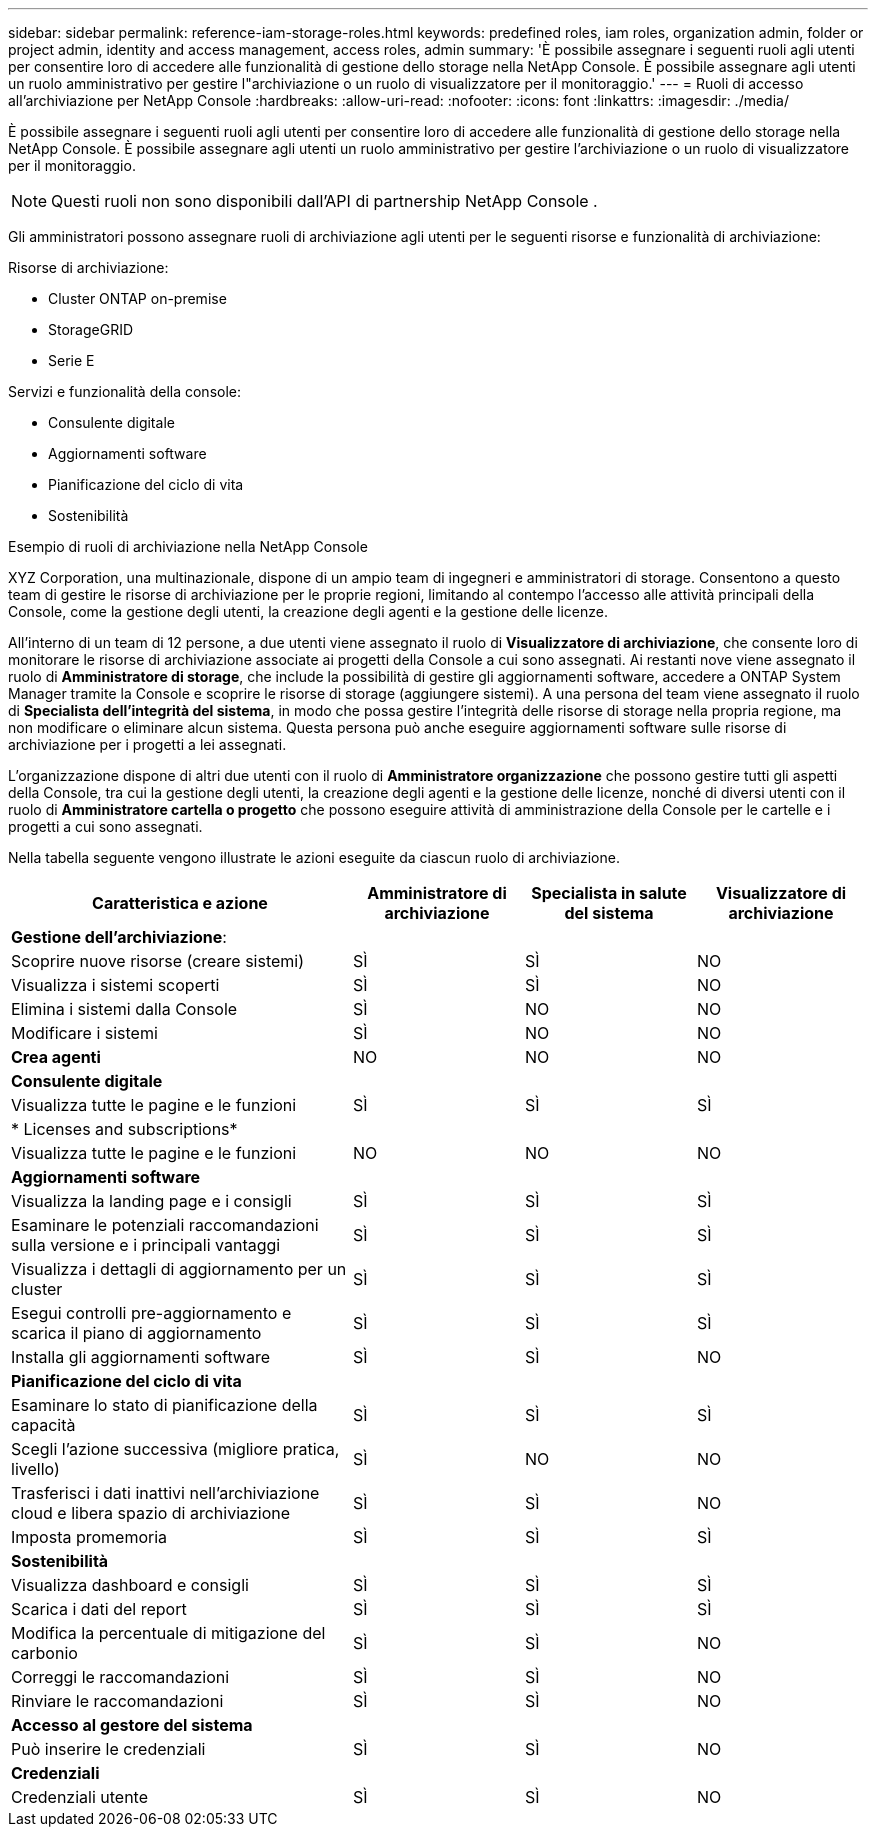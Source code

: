 ---
sidebar: sidebar 
permalink: reference-iam-storage-roles.html 
keywords: predefined roles, iam roles, organization admin, folder or project admin, identity and access management, access roles, admin 
summary: 'È possibile assegnare i seguenti ruoli agli utenti per consentire loro di accedere alle funzionalità di gestione dello storage nella NetApp Console.  È possibile assegnare agli utenti un ruolo amministrativo per gestire l"archiviazione o un ruolo di visualizzatore per il monitoraggio.' 
---
= Ruoli di accesso all'archiviazione per NetApp Console
:hardbreaks:
:allow-uri-read: 
:nofooter: 
:icons: font
:linkattrs: 
:imagesdir: ./media/


[role="lead"]
È possibile assegnare i seguenti ruoli agli utenti per consentire loro di accedere alle funzionalità di gestione dello storage nella NetApp Console.  È possibile assegnare agli utenti un ruolo amministrativo per gestire l'archiviazione o un ruolo di visualizzatore per il monitoraggio.


NOTE: Questi ruoli non sono disponibili dall'API di partnership NetApp Console .

Gli amministratori possono assegnare ruoli di archiviazione agli utenti per le seguenti risorse e funzionalità di archiviazione:

Risorse di archiviazione:

* Cluster ONTAP on-premise
* StorageGRID
* Serie E


Servizi e funzionalità della console:

* Consulente digitale
* Aggiornamenti software
* Pianificazione del ciclo di vita
* Sostenibilità


.Esempio di ruoli di archiviazione nella NetApp Console
XYZ Corporation, una multinazionale, dispone di un ampio team di ingegneri e amministratori di storage.  Consentono a questo team di gestire le risorse di archiviazione per le proprie regioni, limitando al contempo l'accesso alle attività principali della Console, come la gestione degli utenti, la creazione degli agenti e la gestione delle licenze.

All'interno di un team di 12 persone, a due utenti viene assegnato il ruolo di *Visualizzatore di archiviazione*, che consente loro di monitorare le risorse di archiviazione associate ai progetti della Console a cui sono assegnati.  Ai restanti nove viene assegnato il ruolo di *Amministratore di storage*, che include la possibilità di gestire gli aggiornamenti software, accedere a ONTAP System Manager tramite la Console e scoprire le risorse di storage (aggiungere sistemi).  A una persona del team viene assegnato il ruolo di *Specialista dell'integrità del sistema*, in modo che possa gestire l'integrità delle risorse di storage nella propria regione, ma non modificare o eliminare alcun sistema.  Questa persona può anche eseguire aggiornamenti software sulle risorse di archiviazione per i progetti a lei assegnati.

L'organizzazione dispone di altri due utenti con il ruolo di *Amministratore organizzazione* che possono gestire tutti gli aspetti della Console, tra cui la gestione degli utenti, la creazione degli agenti e la gestione delle licenze, nonché di diversi utenti con il ruolo di *Amministratore cartella o progetto* che possono eseguire attività di amministrazione della Console per le cartelle e i progetti a cui sono assegnati.

Nella tabella seguente vengono illustrate le azioni eseguite da ciascun ruolo di archiviazione.

[cols="40,20a,20a,20a"]
|===
| Caratteristica e azione | Amministratore di archiviazione | Specialista in salute del sistema | Visualizzatore di archiviazione 


4+| *Gestione dell'archiviazione*: 


| Scoprire nuove risorse (creare sistemi)  a| 
SÌ
 a| 
SÌ
 a| 
NO



| Visualizza i sistemi scoperti  a| 
SÌ
 a| 
SÌ
 a| 
NO



| Elimina i sistemi dalla Console  a| 
SÌ
 a| 
NO
 a| 
NO



| Modificare i sistemi  a| 
SÌ
 a| 
NO
 a| 
NO



| *Crea agenti*  a| 
NO
 a| 
NO
 a| 
NO



4+| *Consulente digitale* 


| Visualizza tutte le pagine e le funzioni  a| 
SÌ
 a| 
SÌ
 a| 
SÌ



4+| * Licenses and subscriptions* 


| Visualizza tutte le pagine e le funzioni  a| 
NO
 a| 
NO
 a| 
NO



4+| *Aggiornamenti software* 


| Visualizza la landing page e i consigli  a| 
SÌ
 a| 
SÌ
 a| 
SÌ



| Esaminare le potenziali raccomandazioni sulla versione e i principali vantaggi  a| 
SÌ
 a| 
SÌ
 a| 
SÌ



| Visualizza i dettagli di aggiornamento per un cluster  a| 
SÌ
 a| 
SÌ
 a| 
SÌ



| Esegui controlli pre-aggiornamento e scarica il piano di aggiornamento  a| 
SÌ
 a| 
SÌ
 a| 
SÌ



| Installa gli aggiornamenti software  a| 
SÌ
 a| 
SÌ
 a| 
NO



4+| *Pianificazione del ciclo di vita* 


| Esaminare lo stato di pianificazione della capacità  a| 
SÌ
 a| 
SÌ
 a| 
SÌ



| Scegli l'azione successiva (migliore pratica, livello)  a| 
SÌ
 a| 
NO
 a| 
NO



| Trasferisci i dati inattivi nell'archiviazione cloud e libera spazio di archiviazione  a| 
SÌ
 a| 
SÌ
 a| 
NO



| Imposta promemoria  a| 
SÌ
 a| 
SÌ
 a| 
SÌ



4+| *Sostenibilità* 


| Visualizza dashboard e consigli  a| 
SÌ
 a| 
SÌ
 a| 
SÌ



| Scarica i dati del report  a| 
SÌ
 a| 
SÌ
 a| 
SÌ



| Modifica la percentuale di mitigazione del carbonio  a| 
SÌ
 a| 
SÌ
 a| 
NO



| Correggi le raccomandazioni  a| 
SÌ
 a| 
SÌ
 a| 
NO



| Rinviare le raccomandazioni  a| 
SÌ
 a| 
SÌ
 a| 
NO



4+| *Accesso al gestore del sistema* 


| Può inserire le credenziali  a| 
SÌ
 a| 
SÌ
 a| 
NO



4+| *Credenziali* 


| Credenziali utente  a| 
SÌ
 a| 
SÌ
 a| 
NO

|===